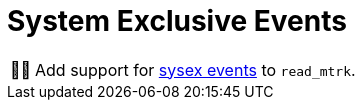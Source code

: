 :tip-caption: 💡
:note-caption: ℹ️
:important-caption: ⚠️
:task-caption: 👨‍🔧
:source-highlighter: rouge
:toc: left

= System Exclusive Events

[NOTE,caption={task-caption}]
====
Add support for <<../../../background-information/midi.asciidoc#sysex,sysex events>> to `read_mtrk`.
====
